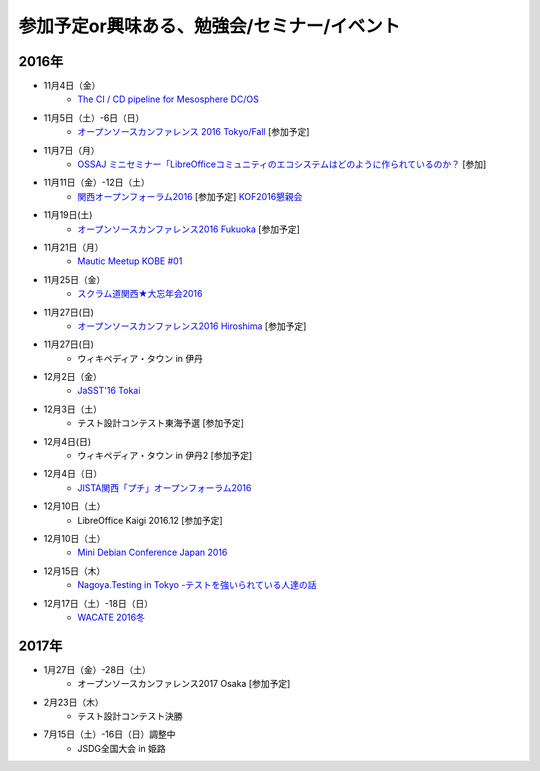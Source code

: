 参加予定or興味ある、勉強会/セミナー/イベント
=====================================================

2016年
^^^^^^

* 11月4日（金）
   * `The CI / CD pipeline for Mesosphere DC/OS <https://www.meetup.com/Tokyo-DevOps-2-0-CD-pipeline-with-Microservices-focus/events/235184444/>`_

* 11月5日（土）-6日（日）
   * `オープンソースカンファレンス 2016 Tokyo/Fall <http://www.ospn.jp/osc2016-fall/>`_ [参加予定]

* 11月7日（月）
   * `OSSAJ ミニセミナー「LibreOfficeコミュニティのエコシステムはどのように作られているのか？ <http://www.ossaj.org/seminar/161107/ossaj_seminar_20161107_brochure.html>`_ [参加]

* 11月11日（金）-12日（土）
   * `関西オープンフォーラム2016 <https://k-of.jp/2016/>`_ [参加予定] `KOF2016懇親会 <http://k-of2016.peatix.com/>`_

* 11月19日(土)
   * `オープンソースカンファレンス2016 Fukuoka <http://www.ospn.jp/osc2016-fukuoka/>`_ [参加予定]

* 11月21日（月）
   * `Mautic Meetup KOBE #01 <https://www.meetup.com/Mautic-Meetup-Kobe/events/234911614/>`_

* 11月25日（金）
   * `スクラム道関西★大忘年会2016 <http://scrumdo-kansai.connpass.com/event/43415/>`_

* 11月27日(日)
   * `オープンソースカンファレンス2016 Hiroshima <http://www.ospn.jp/osc2016-hiroshima/>`_ [参加予定]

* 11月27日(日)
   * ウィキペディア・タウン in 伊丹

* 12月2日（金）
   * `JaSST'16 Tokai <http://www.jasst.jp/symposium/jasst16tokai.html>`_

* 12月3日（土）
   * テスト設計コンテスト東海予選 [参加予定]

* 12月4日(日)
   * ウィキペディア・タウン in 伊丹2 [参加予定]

* 12月4日（日）
   * `JISTA関西「プチ」オープンフォーラム2016 <https://www.jista.org/modules/eguide/event.php?eid=23>`_

* 12月10日（土）
   * LibreOffice Kaigi 2016.12 [参加予定]

* 12月10日（土）
   * `Mini Debian Conference Japan 2016 <http://miniconf.debian.or.jp/>`_

* 12月15日（木）
   * `Nagoya.Testing in Tokyo -テストを強いられている人達の話 <http://connpass.com/event/40538/>`_

* 12月17日（土）-18日（日）
   * `WACATE 2016冬 <http://wacate.jp/>`_


2017年
^^^^^^^

* 1月27日（金）-28日（土）
   * オープンソースカンファレンス2017 Osaka [参加予定]

* 2月23日（木）
   * テスト設計コンテスト決勝

* 7月15日（土）-16日（日）調整中
   * JSDG全国大会 in 姫路


